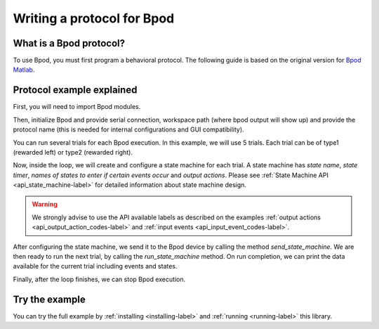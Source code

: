 .. _writing-protocols-label:

***************************
Writing a protocol for Bpod
***************************

What is a Bpod protocol?
========================

To use Bpod, you must first program a behavioral protocol. The following guide is based on the original version for `Bpod Matlab <https://sites.google.com/site/bpoddocumentation/bpod-user-guide/protocol-writing>`_.


Protocol example explained
==========================

First, you will need to import Bpod modules.

.. code-block:: python
    :linenos:
    :lineno-start: 1

    from pybpodapi.model.bpod import Bpod # Bpod main module
    from pybpodapi.model.state_machine import StateMachine # State machine module
    from pybpodapi.hardware.events import EventName # Input events labels
    from pybpodapi.hardware.output_channels import OutputChannel # Output action labels

Then, initialize Bpod and provide serial connection, workspace path (where bpod output will show up) and provide the protocol name (this is needed for internal configurations and GUI compatibility).

.. code-block:: python
    :linenos:
    :lineno-start: 5

    my_bpod = Bpod().start(settings.SERIAL_PORT, settings.WORKSPACE_PATH, "add_trial_events")

You can run several trials for each Bpod execution. In this example, we will use 5 trials. Each trial can be of type1 (rewarded left) or type2 (rewarded right).

.. code-block:: python
    :linenos:
    :lineno-start: 6

    nTrials = 5
    trialTypes = [1, 2]  # 1 (rewarded left) or 2 (rewarded right)

    for i in range(nTrials):  # Main loop
        print('Trial: ', i+1)
        thisTrialType = random.choice(trialTypes)  # Randomly choose trial type =
        if thisTrialType == 1:
            stimulus = OutputChannel.PWM1  # set stimulus channel for trial type 1
            leftAction = 'Reward'
            rightAction = 'Punish'
            rewardValve = 1
        elif thisTrialType == 2:
            stimulus = OutputChannel.PWM3  # set stimulus channel for trial type 1
            leftAction = 'Punish'
            rightAction = 'Reward'
            rewardValve = 3

Now, inside the loop, we will create and configure a state machine for each trial.
A state machine has *state name*, *state timer*, *names of states to enter if certain events occur* and *output actions*.
Please see :ref:`State Machine API <api_state_machine-label>` for detailed information about state machine design.

.. warning::
    We strongly advise to use the API available labels as  described on the examples :ref:`output actions <api_output_action_codes-label>` and :ref:`input events <api_input_event_codes-label>`.


.. code-block:: python
    :linenos:
    :lineno-start: 22

        sma = StateMachine(my_bpod.hardware)

        sma.add_state(
            state_name='WaitForPort2Poke',
            state_timer=1,
            state_change_conditions={EventName.Port2In: 'FlashStimulus'},
            output_actions=[(OutputChannel.PWM2, 255)])
        sma.add_state(
            state_name='FlashStimulus',
            state_timer=0.1,
            state_change_conditions={EventName.Tup: 'WaitForResponse'},
            output_actions=[(stimulus, 255)])
        sma.add_state(
            state_name='WaitForResponse',
            state_timer=1,
            state_change_conditions={EventName.Port1In: leftAction, EventName.Port3In: rightAction},
            output_actions=[])
        sma.add_state(
            state_name='Reward',
            state_timer=0.1,
            state_change_conditions={EventName.Tup: 'exit'},
            output_actions=[(OutputChannel.Valve, rewardValve)])  # Reward correct choice
        sma.add_state(
            state_name='Punish',
            state_timer=3,
            state_change_conditions={EventName.Tup: 'exit'},
            output_actions=[(OutputChannel.LED, 1), (OutputChannel.LED, 2), (OutputChannel.LED, 3)])  # Signal incorrect choice


After configuring the state machine, we send it to the Bpod device by calling the method *send_state_machine*. We are then ready to run the next trial, by calling the *run_state_machine* method.
On run completion, we can print the data available for the current trial including events and states.

.. code-block:: python
    :linenos:
    :lineno-start: 49

        my_bpod.send_state_machine(sma)  # Send state machine description to Bpod device

        print("Waiting for poke. Reward: ", 'left' if thisTrialType == 1 else 'right')

        my_bpod.run_state_machine(sma)  # Run state machine

        print("Current trial info: ", my_bpod.session.current_trial())



Finally, after the loop finishes, we can stop Bpod execution.

.. code-block:: python
    :linenos:
    :lineno-start: 56

    my_bpod.stop()  # Disconnect Bpod and perform post-run actions

.. seealso::

    :py:class:`pybpodapi.model.bpod.bpod_base.BpodBase`

    :py:meth:`pybpodapi.model.bpod.bpod_base.BpodBase.start`

    :py:class:`pybpodapi.model.state_machine.state_machine_base.StateMachineBase`

    :py:meth:`pybpodapi.model.state_machine.state_machine_base.StateMachineBase.add_state`

    :py:class:`pybpodapi.hardware.output_channels.OutputChannel`

    :py:class:`pybpodapi.hardware.events.EventName`

    :py:meth:`pybpodapi.model.bpod.bpod_base.BpodBase.send_state_machine`

    :py:meth:`pybpodapi.model.bpod.bpod_base.BpodBase.run_state_machine`

    :py:meth:`pybpodapi.model.bpod.bpod_base.BpodBase.stop`


Try the example
===============

You can try the full example by :ref:`installing <installing-label>` and :ref:`running <running-label>` this library.